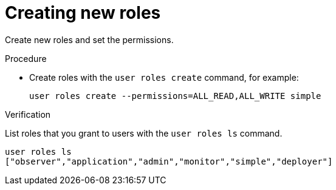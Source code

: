 [id='creating-roles_{context}']
= Creating new roles

Create new roles and set the permissions.

.Procedure

* Create roles with the [command]`user roles create` command, for example:
+
[source,options="nowrap",subs=attributes+]
----
user roles create --permissions=ALL_READ,ALL_WRITE simple
----

.Verification

List roles that you grant to users with the [command]`user roles ls` command.

[source,options="nowrap",subs=attributes+]
----
user roles ls
["observer","application","admin","monitor","simple","deployer"]
----

